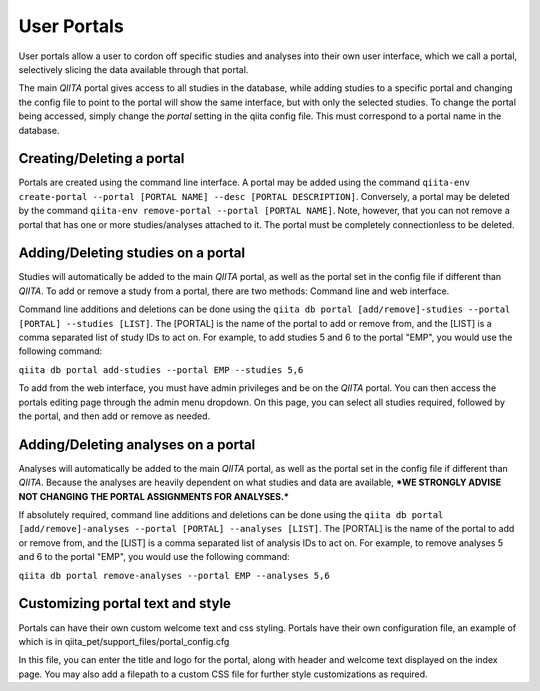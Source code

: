 .. _portals:

.. index:: portals

User Portals
============

User portals allow a user to cordon off specific studies and analyses into their own user interface, which we call a portal, selectively slicing the data available through that portal.

The main `QIITA` portal gives access to all studies in the database, while adding studies to a specific portal and changing the config file to point to the portal will show the same interface, but with only the selected studies. To change the portal being accessed, simply change the `portal` setting in the qiita config file. This must correspond to a portal name in the database.

Creating/Deleting a portal
--------------------------
Portals are created using the command line interface. A portal may be added using the command ``qiita-env create-portal --portal [PORTAL NAME] --desc [PORTAL DESCRIPTION]``. Conversely, a portal may be deleted by the command ``qiita-env remove-portal --portal [PORTAL NAME]``. Note, however, that you can not remove a portal that has one or more studies/analyses attached to it. The portal must be completely connectionless to be deleted.

Adding/Deleting studies on a portal
-----------------------------------
Studies will automatically be added to the main `QIITA` portal, as well as the portal set in the config file if different than `QIITA`. To add or remove a study from a portal, there are two methods: Command line and web interface.

Command line additions and deletions can be done using the ``qiita db portal [add/remove]-studies --portal [PORTAL] --studies [LIST]``. The [PORTAL] is the name of the portal to add or remove from, and the [LIST] is a comma separated list of study IDs to act on. For example, to add studies 5 and 6 to the portal "EMP", you would use the following command: 

``qiita db portal add-studies --portal EMP --studies 5,6``

To add from the web interface, you must have admin privileges and be on the `QIITA` portal. You can then access the portals editing page through the admin menu dropdown. On this page, you can select all studies required, followed by the portal, and then add or remove as needed.

Adding/Deleting analyses on a portal
------------------------------------
Analyses will automatically be added to the main `QIITA` portal, as well as the portal set in the config file if different than `QIITA`. Because the analyses are heavily dependent on what studies and data are available, ***WE STRONGLY ADVISE NOT CHANGING THE PORTAL ASSIGNMENTS FOR ANALYSES.***

If absolutely required, command line additions and deletions can be done using the ``qiita db portal [add/remove]-analyses --portal [PORTAL] --analyses [LIST]``. The [PORTAL] is the name of the portal to add or remove from, and the [LIST] is a comma separated list of analysis IDs to act on. For example, to remove analyses 5 and 6 to the portal "EMP", you would use the following command:

``qiita db portal remove-analyses --portal EMP --analyses 5,6``

Customizing portal text and style
---------------------------------
Portals can have their own custom welcome text and css styling. Portals have their own configuration file, an example of which is in qiita_pet/support_files/portal_config.cfg

In this file, you can enter the title and logo for the portal, along with header and welcome text displayed on the index page. You may also add a filepath to a custom CSS file for further style customizations as required.
